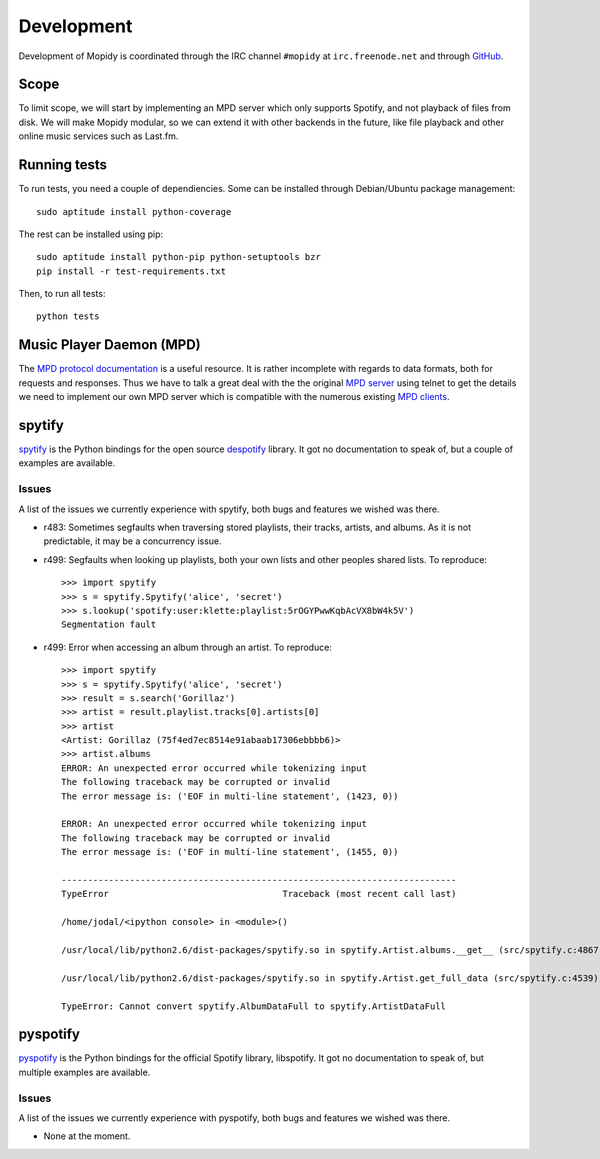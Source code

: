 ***********
Development
***********

Development of Mopidy is coordinated through the IRC channel ``#mopidy`` at
``irc.freenode.net`` and through `GitHub <http://github.com/>`_.


Scope
=====

To limit scope, we will start by implementing an MPD server which only
supports Spotify, and not playback of files from disk. We will make Mopidy
modular, so we can extend it with other backends in the future, like file
playback and other online music services such as Last.fm.


Running tests
=============

To run tests, you need a couple of dependiencies. Some can be installed through Debian/Ubuntu package management::

    sudo aptitude install python-coverage

The rest can be installed using pip::

    sudo aptitude install python-pip python-setuptools bzr
    pip install -r test-requirements.txt

Then, to run all tests::

    python tests


Music Player Daemon (MPD)
=========================

The `MPD protocol documentation <http://www.musicpd.org/doc/protocol/>`_ is a
useful resource. It is rather incomplete with regards to data formats, both for
requests and responses. Thus we have to talk a great deal with the the original
`MPD server <http://mpd.wikia.com/>`_ using telnet to get the details we need
to implement our own MPD server which is compatible with the numerous existing
`MPD clients <http://mpd.wikia.com/wiki/Clients>`_.


spytify
=======

`spytify <http://despotify.svn.sourceforge.net/viewvc/despotify/src/bindings/python/>`_
is the Python bindings for the open source `despotify <http://despotify.se/>`_
library. It got no documentation to speak of, but a couple of examples are
available.

Issues
------

A list of the issues we currently experience with spytify, both bugs and
features we wished was there.

* r483: Sometimes segfaults when traversing stored playlists, their tracks,
  artists, and albums. As it is not predictable, it may be a concurrency issue.

* r499: Segfaults when looking up playlists, both your own lists and other
  peoples shared lists. To reproduce::

    >>> import spytify
    >>> s = spytify.Spytify('alice', 'secret')
    >>> s.lookup('spotify:user:klette:playlist:5rOGYPwwKqbAcVX8bW4k5V')
    Segmentation fault

* r499: Error when accessing an album through an artist. To reproduce::

    >>> import spytify
    >>> s = spytify.Spytify('alice', 'secret')
    >>> result = s.search('Gorillaz')
    >>> artist = result.playlist.tracks[0].artists[0]
    >>> artist
    <Artist: Gorillaz (75f4ed7ec8514e91abaab17306ebbbb6)>
    >>> artist.albums
    ERROR: An unexpected error occurred while tokenizing input
    The following traceback may be corrupted or invalid
    The error message is: ('EOF in multi-line statement', (1423, 0))

    ERROR: An unexpected error occurred while tokenizing input
    The following traceback may be corrupted or invalid
    The error message is: ('EOF in multi-line statement', (1455, 0))

    ---------------------------------------------------------------------------
    TypeError                                 Traceback (most recent call last)

    /home/jodal/<ipython console> in <module>()

    /usr/local/lib/python2.6/dist-packages/spytify.so in spytify.Artist.albums.__get__ (src/spytify.c:4867)()

    /usr/local/lib/python2.6/dist-packages/spytify.so in spytify.Artist.get_full_data (src/spytify.c:4539)()

    TypeError: Cannot convert spytify.AlbumDataFull to spytify.ArtistDataFull


pyspotify
=========

`pyspotify <http://github.com/winjer/pyspotify/>`_ is the Python bindings for
the official Spotify library, libspotify. It got no documentation to speak of,
but multiple examples are available.

Issues
------

A list of the issues we currently experience with pyspotify, both bugs and
features we wished was there.

* None at the moment.
